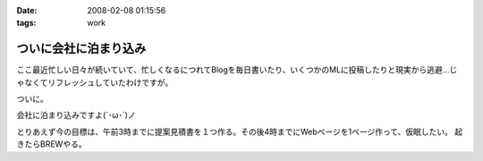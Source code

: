 :date: 2008-02-08 01:15:56
:tags: work

=================================
ついに会社に泊まり込み
=================================

ここ最近忙しい日々が続いていて、忙しくなるにつれてBlogを毎日書いたり、いくつかのMLに投稿したりと現実から逃避...じゃなくてリフレッシュしていたわけですが。

ついに。

会社に泊まり込みですよ(´･ω･\`)ノ

とりあえず今の目標は、午前3時までに提案見積書を１つ作る。その後4時までにWebページを1ページ作って、仮眠したい。
起きたらBREWやる。


.. :extend type: text/html
.. :extend:

